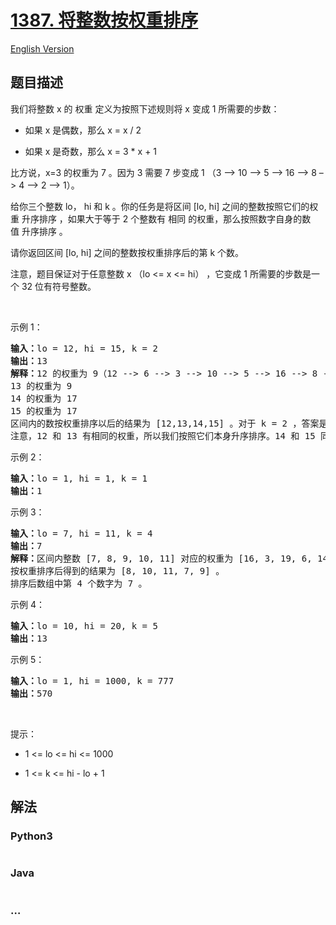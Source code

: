 * [[https://leetcode-cn.com/problems/sort-integers-by-the-power-value][1387.
将整数按权重排序]]
  :PROPERTIES:
  :CUSTOM_ID: 将整数按权重排序
  :END:
[[./solution/1300-1399/1387.Sort Integers by The Power Value/README_EN.org][English
Version]]

** 题目描述
   :PROPERTIES:
   :CUSTOM_ID: 题目描述
   :END:

#+begin_html
  <!-- 这里写题目描述 -->
#+end_html

#+begin_html
  <p>
#+end_html

我们将整数 x 的 权重 定义为按照下述规则将 x 变成 1 所需要的步数：

#+begin_html
  </p>
#+end_html

#+begin_html
  <ul>
#+end_html

#+begin_html
  <li>
#+end_html

如果 x 是偶数，那么 x = x / 2

#+begin_html
  </li>
#+end_html

#+begin_html
  <li>
#+end_html

如果 x 是奇数，那么 x = 3 * x + 1

#+begin_html
  </li>
#+end_html

#+begin_html
  </ul>
#+end_html

#+begin_html
  <p>
#+end_html

比方说，x=3 的权重为 7 。因为 3 需要 7 步变成 1 （3 --> 10 --> 5 --> 16
--> 8 --> 4 --> 2 --> 1）。

#+begin_html
  </p>
#+end_html

#+begin_html
  <p>
#+end_html

给你三个整数 lo， hi 和 k 。你的任务是将区间 [lo,
hi] 之间的整数按照它们的权重 升序排序 ，如果大于等于 2
个整数有 相同 的权重，那么按照数字自身的数值 升序排序 。

#+begin_html
  </p>
#+end_html

#+begin_html
  <p>
#+end_html

请你返回区间 [lo, hi] 之间的整数按权重排序后的第 k 个数。

#+begin_html
  </p>
#+end_html

#+begin_html
  <p>
#+end_html

注意，题目保证对于任意整数 x （lo <= x <= hi） ，它变成 1
所需要的步数是一个 32 位有符号整数。

#+begin_html
  </p>
#+end_html

#+begin_html
  <p>
#+end_html

 

#+begin_html
  </p>
#+end_html

#+begin_html
  <p>
#+end_html

示例 1：

#+begin_html
  </p>
#+end_html

#+begin_html
  <pre><strong>输入：</strong>lo = 12, hi = 15, k = 2
  <strong>输出：</strong>13
  <strong>解释：</strong>12 的权重为 9（12 --&gt; 6 --&gt; 3 --&gt; 10 --&gt; 5 --&gt; 16 --&gt; 8 --&gt; 4 --&gt; 2 --&gt; 1）
  13 的权重为 9
  14 的权重为 17
  15 的权重为 17
  区间内的数按权重排序以后的结果为 [12,13,14,15] 。对于 k = 2 ，答案是第二个整数也就是 13 。
  注意，12 和 13 有相同的权重，所以我们按照它们本身升序排序。14 和 15 同理。
  </pre>
#+end_html

#+begin_html
  <p>
#+end_html

示例 2：

#+begin_html
  </p>
#+end_html

#+begin_html
  <pre><strong>输入：</strong>lo = 1, hi = 1, k = 1
  <strong>输出：</strong>1
  </pre>
#+end_html

#+begin_html
  <p>
#+end_html

示例 3：

#+begin_html
  </p>
#+end_html

#+begin_html
  <pre><strong>输入：</strong>lo = 7, hi = 11, k = 4
  <strong>输出：</strong>7
  <strong>解释：</strong>区间内整数 [7, 8, 9, 10, 11] 对应的权重为 [16, 3, 19, 6, 14] 。
  按权重排序后得到的结果为 [8, 10, 11, 7, 9] 。
  排序后数组中第 4 个数字为 7 。
  </pre>
#+end_html

#+begin_html
  <p>
#+end_html

示例 4：

#+begin_html
  </p>
#+end_html

#+begin_html
  <pre><strong>输入：</strong>lo = 10, hi = 20, k = 5
  <strong>输出：</strong>13
  </pre>
#+end_html

#+begin_html
  <p>
#+end_html

示例 5：

#+begin_html
  </p>
#+end_html

#+begin_html
  <pre><strong>输入：</strong>lo = 1, hi = 1000, k = 777
  <strong>输出：</strong>570
  </pre>
#+end_html

#+begin_html
  <p>
#+end_html

 

#+begin_html
  </p>
#+end_html

#+begin_html
  <p>
#+end_html

提示：

#+begin_html
  </p>
#+end_html

#+begin_html
  <ul>
#+end_html

#+begin_html
  <li>
#+end_html

1 <= lo <= hi <= 1000

#+begin_html
  </li>
#+end_html

#+begin_html
  <li>
#+end_html

1 <= k <= hi - lo + 1

#+begin_html
  </li>
#+end_html

#+begin_html
  </ul>
#+end_html

** 解法
   :PROPERTIES:
   :CUSTOM_ID: 解法
   :END:

#+begin_html
  <!-- 这里可写通用的实现逻辑 -->
#+end_html

#+begin_html
  <!-- tabs:start -->
#+end_html

*** *Python3*
    :PROPERTIES:
    :CUSTOM_ID: python3
    :END:

#+begin_html
  <!-- 这里可写当前语言的特殊实现逻辑 -->
#+end_html

#+begin_src python
#+end_src

*** *Java*
    :PROPERTIES:
    :CUSTOM_ID: java
    :END:

#+begin_html
  <!-- 这里可写当前语言的特殊实现逻辑 -->
#+end_html

#+begin_src java
#+end_src

*** *...*
    :PROPERTIES:
    :CUSTOM_ID: section
    :END:
#+begin_example
#+end_example

#+begin_html
  <!-- tabs:end -->
#+end_html
